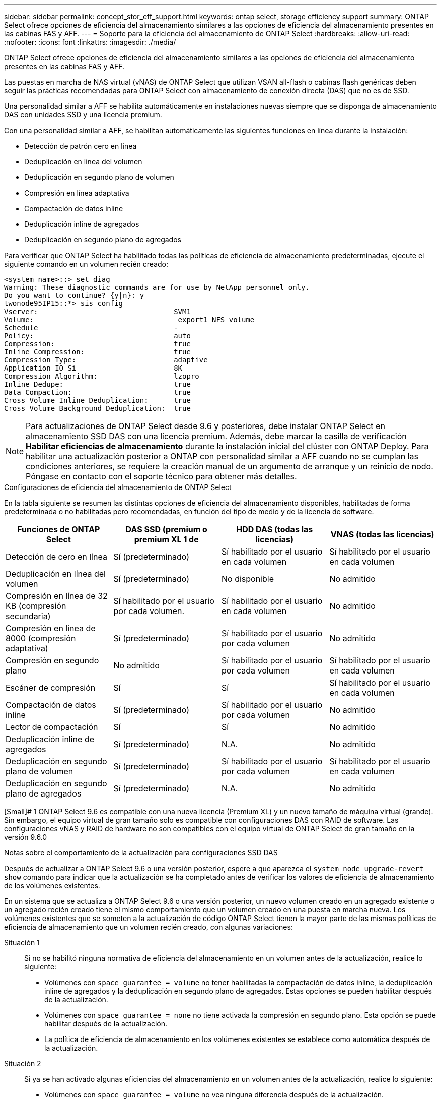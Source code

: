---
sidebar: sidebar 
permalink: concept_stor_eff_support.html 
keywords: ontap select, storage efficiency support 
summary: ONTAP Select ofrece opciones de eficiencia del almacenamiento similares a las opciones de eficiencia del almacenamiento presentes en las cabinas FAS y AFF. 
---
= Soporte para la eficiencia del almacenamiento de ONTAP Select
:hardbreaks:
:allow-uri-read: 
:nofooter: 
:icons: font
:linkattrs: 
:imagesdir: ./media/


[role="lead"]
ONTAP Select ofrece opciones de eficiencia del almacenamiento similares a las opciones de eficiencia del almacenamiento presentes en las cabinas FAS y AFF.

Las puestas en marcha de NAS virtual (vNAS) de ONTAP Select que utilizan VSAN all-flash o cabinas flash genéricas deben seguir las prácticas recomendadas para ONTAP Select con almacenamiento de conexión directa (DAS) que no es de SSD.

Una personalidad similar a AFF se habilita automáticamente en instalaciones nuevas siempre que se disponga de almacenamiento DAS con unidades SSD y una licencia premium.

Con una personalidad similar a AFF, se habilitan automáticamente las siguientes funciones en línea durante la instalación:

* Detección de patrón cero en línea
* Deduplicación en línea del volumen
* Deduplicación en segundo plano de volumen
* Compresión en línea adaptativa
* Compactación de datos inline
* Deduplicación inline de agregados
* Deduplicación en segundo plano de agregados


Para verificar que ONTAP Select ha habilitado todas las políticas de eficiencia de almacenamiento predeterminadas, ejecute el siguiente comando en un volumen recién creado:

[listing]
----
<system name>::> set diag
Warning: These diagnostic commands are for use by NetApp personnel only.
Do you want to continue? {y|n}: y
twonode95IP15::*> sis config
Vserver:                                SVM1
Volume:                                 _export1_NFS_volume
Schedule                                -
Policy:                                 auto
Compression:                            true
Inline Compression:                     true
Compression Type:                       adaptive
Application IO Si                       8K
Compression Algorithm:                  lzopro
Inline Dedupe:                          true
Data Compaction:                        true
Cross Volume Inline Deduplication:      true
Cross Volume Background Deduplication:  true
----

NOTE: Para actualizaciones de ONTAP Select desde 9.6 y posteriores, debe instalar ONTAP Select en almacenamiento SSD DAS con una licencia premium. Además, debe marcar la casilla de verificación *Habilitar eficiencias de almacenamiento* durante la instalación inicial del clúster con ONTAP Deploy. Para habilitar una actualización posterior a ONTAP con personalidad similar a AFF cuando no se cumplan las condiciones anteriores, se requiere la creación manual de un argumento de arranque y un reinicio de nodo. Póngase en contacto con el soporte técnico para obtener más detalles.

.Configuraciones de eficiencia del almacenamiento de ONTAP Select
En la tabla siguiente se resumen las distintas opciones de eficiencia del almacenamiento disponibles, habilitadas de forma predeterminada o no habilitadas pero recomendadas, en función del tipo de medio y de la licencia de software.

[cols="4"]
|===
| Funciones de ONTAP Select | DAS SSD (premium o premium XL 1 de | HDD DAS (todas las licencias) | VNAS (todas las licencias) 


| Detección de cero en línea | Sí (predeterminado) | Sí habilitado por el usuario en cada volumen | Sí habilitado por el usuario en cada volumen 


| Deduplicación en línea del volumen | Sí (predeterminado) | No disponible | No admitido 


| Compresión en línea de 32 KB (compresión secundaria) | Sí habilitado por el usuario por cada volumen. | Sí habilitado por el usuario en cada volumen | No admitido 


| Compresión en línea de 8000 (compresión adaptativa) | Sí (predeterminado) | Sí habilitado por el usuario por cada volumen | No admitido 


| Compresión en segundo plano | No admitido | Sí habilitado por el usuario por cada volumen | Sí habilitado por el usuario en cada volumen 


| Escáner de compresión | Sí | Sí | Sí habilitado por el usuario en cada volumen 


| Compactación de datos inline | Sí (predeterminado) | Sí habilitado por el usuario por cada volumen | No admitido 


| Lector de compactación | Sí | Sí | No admitido 


| Deduplicación inline de agregados | Sí (predeterminado) | N.A. | No admitido 


| Deduplicación en segundo plano de volumen | Sí (predeterminado) | Sí habilitado por el usuario por cada volumen | Sí habilitado por el usuario en cada volumen 


| Deduplicación en segundo plano de agregados | Sí (predeterminado) | N.A. | No admitido 
|===
[Small]# 1 ONTAP Select 9.6 es compatible con una nueva licencia (Premium XL) y un nuevo tamaño de máquina virtual (grande). Sin embargo, el equipo virtual de gran tamaño solo es compatible con configuraciones DAS con RAID de software. Las configuraciones vNAS y RAID de hardware no son compatibles con el equipo virtual de ONTAP Select de gran tamaño en la versión 9.6.0

.Notas sobre el comportamiento de la actualización para configuraciones SSD DAS
Después de actualizar a ONTAP Select 9.6 o una versión posterior, espere a que aparezca el `system node upgrade-revert show` comando para indicar que la actualización se ha completado antes de verificar los valores de eficiencia de almacenamiento de los volúmenes existentes.

En un sistema que se actualiza a ONTAP Select 9.6 o una versión posterior, un nuevo volumen creado en un agregado existente o un agregado recién creado tiene el mismo comportamiento que un volumen creado en una puesta en marcha nueva. Los volúmenes existentes que se someten a la actualización de código ONTAP Select tienen la mayor parte de las mismas políticas de eficiencia de almacenamiento que un volumen recién creado, con algunas variaciones:

Situación 1:: Si no se habilitó ninguna normativa de eficiencia del almacenamiento en un volumen antes de la actualización, realice lo siguiente:
+
--
* Volúmenes con `space guarantee = volume` no tener habilitadas la compactación de datos inline, la deduplicación inline de agregados y la deduplicación en segundo plano de agregados. Estas opciones se pueden habilitar después de la actualización.
* Volúmenes con `space guarantee = none` no tiene activada la compresión en segundo plano. Esta opción se puede habilitar después de la actualización.
* La política de eficiencia de almacenamiento en los volúmenes existentes se establece como automática después de la actualización.


--
Situación 2:: Si ya se han activado algunas eficiencias del almacenamiento en un volumen antes de la actualización, realice lo siguiente:
+
--
* Volúmenes con `space guarantee = volume` no vea ninguna diferencia después de la actualización.
* Volúmenes con `space guarantee = none` tener activada la deduplicación en segundo plano del agregado.
* Volúmenes con `storage policy inline-only` tener su política en auto.
* Los volúmenes con políticas de eficiencia de almacenamiento definidas por el usuario no tienen ningún cambio en la política, excepto los volúmenes con `space guarantee = none`. Estos volúmenes tienen activada la deduplicación en segundo plano de agregado.


--

